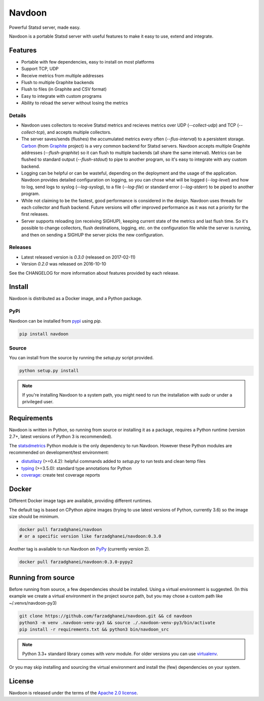 *******
Navdoon
*******

.. image:: https://travis-ci.org/farzadghanei/navdoon.svg?branch=master
    :target: https://travis-ci.org/farzadghanei/navdoon

.. image:: https://codecov.io/github/farzadghanei/navdoon/coverage.svg?branch=master
    :target: https://codecov.io/github/farzadghanei/navdoon?branch=master

.. image:: https://ci.appveyor.com/api/projects/status/67gbsru6tp3tjxaq/branch/master?svg=true
    :target: https://ci.appveyor.com/project/farzadghanei/navdoon?branch=master


Powerful Statsd server, made easy.

Navdoon is a portable Statsd server with useful features to make it easy to
use, extend and integrate.

Features
--------
* Portable with few dependencies, easy to install on most platforms
* Support TCP, UDP
* Receive metrics from multiple addresses
* Flush to multiple Graphite backends
* Flush to files (in Graphite and CSV format)
* Easy to integrate with custom programs
* Ability to reload the server without losing the metrics


Details
=======

* Navdoon uses collectors to receive Statsd metrics and recieves metrics over
  UDP (`--collect-udp`) and TCP (`--collect-tcp`),
  and accepts multiple collectors.

* The server saves/sends (flushes) the accumulated metrics every often
  (`--flus-interval`) to a persistent storage.
  `Carbon <https://pypi.python.org/pypi/carbon>`_ (from `Graphite <http://graphite.readthedocs.io/>`_ project)
  is a very common backend for Statsd servers. Navdoon accepts multiple Graphite addresses (`--flush-graphite`)
  so it can flush to multiple backends (all share the same interval).
  Metrics can be flushed to standard output (`--flush-stdout`) to pipe to another
  program, so it's easy to integrate with any custom backend.

* Logging can be helpful or can be wasteful, depending on the deployment and the usage of the application.
  Navdoon provides detailed configuration on logging, so you can chose what will be logged (`--log-level`)
  and how to log, send logs to syslog (`--log-syslog`), to a file (`--log-file`) or standard error
  (`--log-stderr`) to be piped to another program.

* While not claiming to be the fastest, good performance is considered in the design.
  Navdoon uses threads for each collector and flush backend.
  Future versions will offer improved performance as it was not a priority
  for the first releases.

* Server supports reloading (on receiving SIGHUP), keeping current state of the metrics and last flush time.
  So it's possible to change collectors, flush destinations, logging, etc. on the configuration file while
  the server is running, and then on sending a SIGHUP the server picks the new configuration.


Releases
========
* Latest released version is *0.3.0* (released on 2017-02-11)
* Version *0.2.0* was released on 2016-10-10

See the CHANGELOG for more information about features provided by each release.


Install
-------
Navdoon is distributed as a Docker image, and a Python package.

PyPi
====
Navdoon can be installed from `pypi <https://pypi.python.org>`_ using `pip`.


.. code-block:: bash

    pip install navdoon


Source
======
You can install from the source by running the `setup.py` script provided.


.. code-block:: bash

    python setup.py install


.. note:: If you're installing Navdoon to a system path, you might need to
            run the installation with `sudo` or under a privileged user.


Requirements
------------
Navdoon is written in Python, so running from source or installing it as a package,
requires a Python runtime (version 2.7+, latest versions of Python 3 is recommended).

The `statsdmetrics <https://pypi.python.org/pypi/statsdmetrics>`_ Python module
is the only dependency to run Navdoon.
However these Python modules are recommended on development/test environment:

* `distutilazy <https://pypi.python.org/pypi/distutilazy>`_ (>=0.4.2): helpful commands added to `setup.py` to run tests and clean temp files
* `typing <https://pypi.python.org/pypi/typing>`_ (>=3.5.0): standard type annotations for Python
* `coverage <https://pypi.python.org/pypi/coverage>`_: create test coverage reports


Docker
------
Different Docker image tags are available, providing different runtimes.

The default tag is based on CPython alpine images
(trying to use latest versions of Python, currently 3.6)
so the image size should be minimum.

.. code-block:: bash

    docker pull farzadghanei/navdoon
    # or a specific version like farzadghanei/navdoon:0.3.0

Another tag is available to run Navdoon on `PyPy <http://www.pypy.org>`_ (currently version 2).

.. code-block:: bash

    docker pull farzadghanei/navdoon:0.3.0-pypy2



Running from source
-------------------
Before running from source, a few dependencies should be installed. Using a virtual
environment is suggested. (In this example we create a virtual environment
in the project source path, but you may chose a custom path like
~/.venvs/navdoon-py3)


.. code-block:: bash

    git clone https://github.com/farzadghanei/navdoon.git && cd navdoon
    python3 -m venv .navdoon-venv-py3 && source ./.navdoon-venv-py3/bin/activate
    pip install -r requirements.txt && python3 bin/navdoon_src


.. note:: Python 3.3+ standard library comes with `venv` module.
            For older versions you can use
            `virtualenv <https://pypi.python.org/pypi/virtualenv>`_.


Or you may skip installing and sourcing the virtual environment and install the (few)
dependencies on your system.


License
-------

Navdoon is released under the terms of the
`Apache 2.0 license <http://www.apache.org/licenses/LICENSE-2.0>`_.
